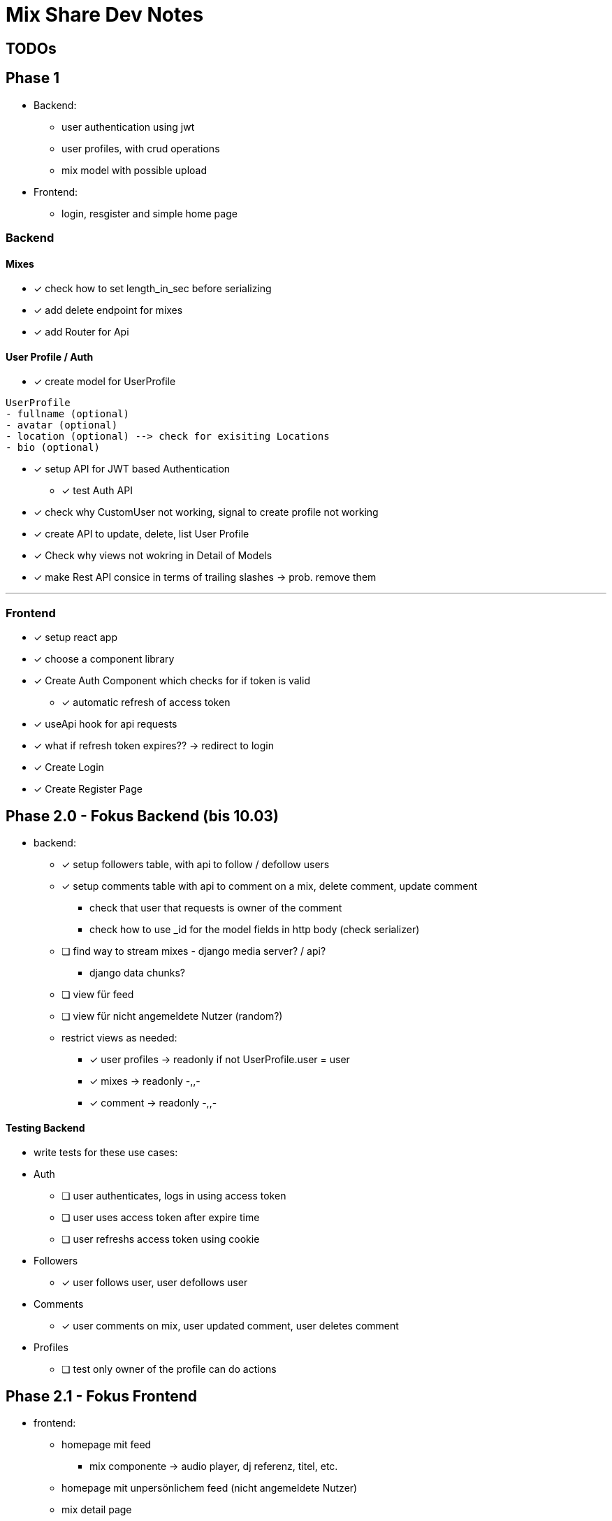 = Mix Share Dev Notes
:icons:

## TODOs

## Phase 1
- Backend:
* user authentication using jwt
* user profiles, with crud operations
* mix model with possible upload
- Frontend:
* login, resgister and simple home page

### Backend

#### Mixes
* [x] check how to set length_in_sec before serializing
* [x] add delete endpoint for mixes
* [x] add Router for Api

#### User Profile / Auth
* [x] create model for UserProfile
----
UserProfile
- fullname (optional)
- avatar (optional)
- location (optional) --> check for exisiting Locations
- bio (optional)
----

* [x] setup API for JWT based Authentication
** [x] test Auth API 

* [x] check why CustomUser not working, signal to create profile not working

* [x] create API to update, delete, list User Profile

* [x] Check why views not wokring in Detail of Models

* [x] make Rest API consice in terms of trailing slashes -> prob. remove them

---

### Frontend

* [x] setup react app
* [x] choose a component library
* [x] Create Auth Component which checks for if token is valid
** [x] automatic refresh of access token
* [x] useApi hook for api requests
* [x] what if refresh token expires?? -> redirect to login
* [x] Create Login
* [x] Create Register Page


## Phase 2.0 - Fokus Backend (bis 10.03)
- backend:
* [x] setup followers table, with api to follow / defollow users
* [x] setup comments table with api to comment on a mix, delete
 comment, update comment
 ** check that user that requests is owner of the comment
 ** check how to use _id for the model fields in http body (check serializer)
* [ ] find way to stream mixes - django media server? / api?
** django data chunks?
* [ ] view für feed
* [ ] view für nicht angemeldete Nutzer (random?)
* restrict views as needed: 
** [x] user profiles -> readonly if not UserProfile.user = user
** [x] mixes -> readonly -,,-
** [x] comment -> readonly -,,-


#### Testing Backend
* write tests for these use cases:
* Auth
** [ ] user authenticates, logs in using access token
** [ ] user uses access token after expire time
** [ ] user refreshs access token using cookie
* Followers
** [x] user follows user, user defollows user
* Comments
** [x] user comments on mix, user updated comment, user deletes comment
* Profiles
** [ ] test only owner of the profile can do actions

## Phase 2.1 - Fokus Frontend 

* frontend: 
- homepage mit feed
** mix componente -> audio player, dj referenz, titel, etc. 
- homepage mit unpersönlichem feed (nicht angemeldete Nutzer)
- mix detail page
- user profile page

#### Manuelles Testing
- Funktionalitäten sicherstellen

## Phase 2.2 - Fokus UI / UX
- Farbschema überlegen, intergrieren, Logo? :D
- Design eventuell überarbeiten
- einheitlichkeit von Terminologie


## Phase 3.0 - Deployment CI / CD
- setup automated testing when pushing to master, possible for free?
- evaluate good options where to host?
- evaluate what is needed in first place for the platform?


## Tech Debt
- testing -> create utils for common use cases (user creation, etc.)
- user_id / profile_id are treated identical -> distinguish them

